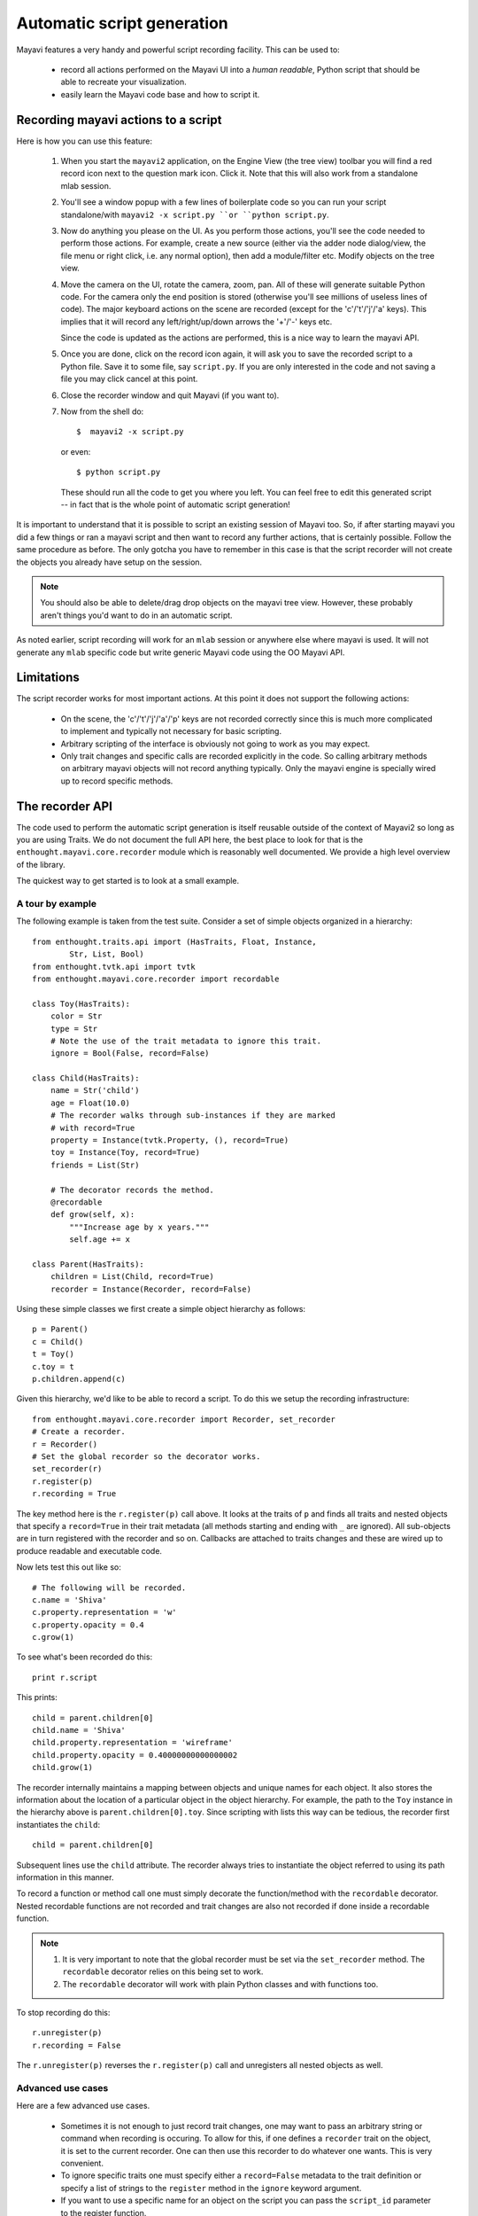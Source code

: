 .. _automatic-script-generation:

Automatic script generation
===========================

Mayavi features a very handy and powerful script recording facility.
This can be used to:

 - record all actions performed on the Mayavi UI into a *human readable*,
   Python script that should be able to recreate your visualization.

 - easily learn the Mayavi code base and how to script it.

.. _recording-python-script:

Recording mayavi actions to a script
------------------------------------

Here is how you can use this feature:

 1. When you start the ``mayavi2`` application, on the Engine View (the
    tree view) toolbar you will find a red record icon next to the
    question mark icon.  Click it.  Note that this will also work from a
    standalone mlab session.

 2. You'll see a window popup with a few lines of boilerplate code so
    you can run your script standalone/with ``mayavi2 -x script.py ``or
    ``python script.py``.

 3. Now do anything you please on the UI.  As you perform those actions,
    you'll see the code needed to perform those actions.  For example,
    create a new source (either via the adder node dialog/view, the file
    menu or right click, i.e. any normal option), then add a
    module/filter etc.  Modify objects on the tree view.  
 
 4. Move the camera on the UI, rotate the camera, zoom, pan.  All of
    these will generate suitable Python code.  For the camera only the
    end position is stored (otherwise you'll see millions of useless
    lines of code).  The major keyboard actions on the scene are
    recorded (except for the 'c'/'t'/'j'/'a' keys).  This implies that
    it will record any left/right/up/down arrows the '+'/'-' keys etc.

    Since the code is updated as the actions are performed, this is a
    nice way to learn the mayavi API. 

 5. Once you are done, click on the record icon again, it will ask you
    to save the recorded script to a Python file.  Save it to some file,
    say ``script.py``.  If you are only interested in the code and not
    saving a file you may click cancel at this point.

 6. Close the recorder window and quit Mayavi (if you want to).

 7. Now from the shell do::

      $  mayavi2 -x script.py

    or even::

      $ python script.py

    These should run all the code to get you where you left.  You can
    feel free to edit this generated script -- in fact that is the whole
    point of automatic script generation!

It is important to understand that it is possible to script an existing
session of Mayavi too.  So, if after starting mayavi you did a few
things or ran a mayavi script and then want to record any further
actions, that is certainly possible.  Follow the same procedure as
before.  The only gotcha you have to remember in this case is that the
script recorder will not create the objects you already have setup on
the session.

.. note::

    You should also be able to delete/drag drop objects on the mayavi
    tree view.  However, these probably aren't things you'd want to do
    in an automatic script.

As noted earlier, script recording will work for an ``mlab`` session or
anywhere else where mayavi is used.  It will not generate any ``mlab``
specific code but write generic Mayavi code using the OO Mayavi API.

.. _recording-limitations:

Limitations
-----------

The script recorder works for most important actions.  At this point it
does not support the following actions:

  - On the scene, the 'c'/'t'/'j'/'a'/'p' keys are not recorded
    correctly since this is much more complicated to implement and
    typically not necessary for basic scripting.

  - Arbitrary scripting of the interface is obviously not going to work
    as you may expect.

  - Only trait changes and specific calls are recorded explicitly in the
    code.  So calling arbitrary methods on arbitrary mayavi objects will
    not record anything typically.  Only the mayavi engine is specially
    wired up to record specific methods.


.. _recorder-api:


The recorder API
----------------

The code used to perform the automatic script generation is itself
reusable outside of the context of Mayavi2 so long as you are using
Traits.  We do not document the full API here, the best place to look
for that is the ``enthought.mayavi.core.recorder`` module which is
reasonably well documented.  We provide a high level overview of the
library. 

The quickest way to get started is to look at a small example.


.. _recorder-api-example:

A tour by example
~~~~~~~~~~~~~~~~~~~

The following example is taken from the test suite.  Consider a set of
simple objects organized in a hierarchy::

    from enthought.traits.api import (HasTraits, Float, Instance,
            Str, List, Bool)
    from enthought.tvtk.api import tvtk
    from enthought.mayavi.core.recorder import recordable

    class Toy(HasTraits):
        color = Str
        type = Str
        # Note the use of the trait metadata to ignore this trait.
        ignore = Bool(False, record=False)

    class Child(HasTraits):
        name = Str('child')
        age = Float(10.0)
        # The recorder walks through sub-instances if they are marked
        # with record=True
        property = Instance(tvtk.Property, (), record=True)
        toy = Instance(Toy, record=True)
        friends = List(Str)

        # The decorator records the method.
        @recordable
        def grow(self, x):
            """Increase age by x years."""
            self.age += x

    class Parent(HasTraits):
        children = List(Child, record=True)
        recorder = Instance(Recorder, record=False)

Using these simple classes we first create a simple object hierarchy as
follows::

    p = Parent()
    c = Child()
    t = Toy()
    c.toy = t 
    p.children.append(c)

Given this hierarchy, we'd like to be able to record a script.  To do
this we setup the recording infrastructure::

    from enthought.mayavi.core.recorder import Recorder, set_recorder
    # Create a recorder.
    r = Recorder()
    # Set the global recorder so the decorator works.
    set_recorder(r)     
    r.register(p)
    r.recording = True

The key method here is the ``r.register(p)`` call above.  It looks at
the traits of ``p`` and finds all traits and nested objects that specify
a ``record=True`` in their trait metadata (all methods starting and
ending with ``_`` are ignored).  All sub-objects are in turn registered
with the recorder and so on.  Callbacks are attached to traits changes
and these are wired up to produce readable and executable code.  

Now lets test this out like so::

    # The following will be recorded.
    c.name = 'Shiva'
    c.property.representation = 'w'
    c.property.opacity = 0.4
    c.grow(1)

To see what's been recorded do this::

    print r.script

This prints::

    child = parent.children[0]
    child.name = 'Shiva'
    child.property.representation = 'wireframe'
    child.property.opacity = 0.40000000000000002
    child.grow(1)

The recorder internally maintains a mapping between objects and unique
names for each object.  It also stores the information about the
location of a particular object in the object hierarchy.  For example,
the path to the ``Toy`` instance in the hierarchy above is
``parent.children[0].toy``.  Since scripting with lists this way can be
tedious, the recorder first instantiates the ``child``::
    
    child = parent.children[0]

Subsequent lines use the ``child`` attribute.  The recorder always tries
to instantiate the object referred to using its path information in this
manner.

To record a function or method call one must simply decorate the
function/method with the ``recordable`` decorator.  Nested recordable
functions are not recorded and trait changes are also not recorded if
done inside a recordable function.  

.. note::

    1. It is very important to note that the global recorder must be set
       via the ``set_recorder`` method.  The ``recordable`` decorator
       relies on this being set to work.  
    
    2. The ``recordable`` decorator will work with plain Python classes
       and with functions too.

To stop recording do this::

    r.unregister(p)
    r.recording = False

The ``r.unregister(p)`` reverses the ``r.register(p)`` call and
unregisters all nested objects as well.


.. _recorder-advanced-uses:

Advanced use cases
~~~~~~~~~~~~~~~~~~~~

Here are a few advanced use cases.

 - Sometimes it is not enough to just record trait changes, one may want
   to pass an arbitrary string or command when recording is occuring.
   To allow for this, if one defines a ``recorder`` trait on the object,
   it is set to the current recorder.  One can then use this recorder to
   do whatever one wants.  This is very convenient.

 - To ignore specific traits one must specify either a ``record=False``
   metadata to the trait definition or specify a list of strings to the
   ``register`` method in the ``ignore`` keyword argument.

 - If you want to use a specific name for an object on the script you
   can pass the ``script_id`` parameter to the register function.


For more details on the recorder itself we suggest reading the module
source code.  It is fairly well documented and with the above background
should be enough to get you going.

